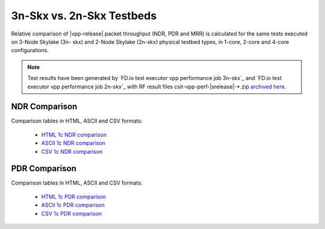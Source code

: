 
.. _vpp_compare_topologies_3n-Skx_vs_2n-Skx:

3n-Skx vs. 2n-Skx Testbeds
--------------------------

Relative comparison of |vpp-release| packet throughput (NDR, PDR and
MRR) is calculated for the same tests executed on 3-Node Skylake (3n-
skx) and 2-Node Skylake (2n-skx) physical testbed types, in 1-core,
2-core and 4-core configurations.

.. note::

    Test results have been generated by
    `FD.io test executor vpp performance job 3n-skx`_ and
    `FD.io test executor vpp performance job 2n-skx`_
    with RF result
    files csit-vpp-perf-|srelease|-\*.zip
    `archived here <../../_static/archive/>`_.

NDR Comparison
~~~~~~~~~~~~~~

Comparison tables in HTML, ASCII and CSV formats:

  - `HTML 1c NDR comparison <../../_static/vpp/performance-compare-topologies-3n-skx-2n-skx-1c-ndr.html>`_
  - `ASCII 1c NDR comparison <../../_static/vpp/performance-compare-topologies-3n-skx-2n-skx-1c-ndr.txt>`_
  - `CSV 1c NDR comparison <../../_static/vpp/performance-compare-topologies-3n-skx-2n-skx-1c-ndr.csv>`_

PDR Comparison
~~~~~~~~~~~~~~

Comparison tables in HTML, ASCII and CSV formats:

  - `HTML 1c PDR comparison <../../_static/vpp/performance-compare-topologies-3n-skx-2n-skx-1c-pdr.html>`_
  - `ASCII 1c PDR comparison <../../_static/vpp/performance-compare-topologies-3n-skx-2n-skx-1c-pdr.txt>`_
  - `CSV 1c PDR comparison <../../_static/vpp/performance-compare-topologies-3n-skx-2n-skx-1c-pdr.csv>`_
